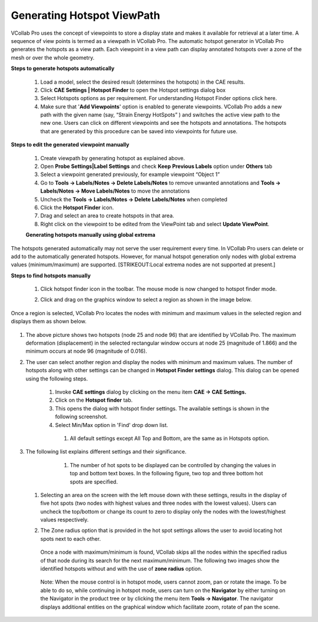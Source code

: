 Generating Hotspot ViewPath 
============================
                          
VCollab Pro uses the concept of viewpoints to store a display   
state and makes it available for retrieval at a later time. A   
sequence of view points is termed as a viewpath in VCollab Pro. 
The automatic hotspot generator in VCollab Pro generates the    
hotspots as a view path. Each viewpoint in a view path can      
display annotated hotspots over a zone of the mesh or over the  
whole geometry.                                                
                                                               
**Steps to generate hotspots automatically**  
                                                                                 
 1. Load a model, select the desired result (determines the    
    hotspots) in the CAE results.                           
                                                                
 2. Click **CAE Settings \| Hotspot Finder** to open the Hotspot
    settings dialog box                                      
                                                               
 3. Select Hotspots options as per requirement. For             
    understanding Hotspot Finder options click here.        
                                                               
 4. Make sure that '**Add Viewpoints**' option is enabled to   
    generate viewpoints. VCollab Pro adds a new path with the
    given name (say, “Strain Energy HotSpots” ) and switches  
    the active view path to the new one. Users can click on  
    different viewpoints and see the hotspots and            
    annotations. The hotspots that are generated by this     
    procedure can be saved into viewpoints for future use.    
                                                                 
**Steps to edit the generated viewpoint manually**             
                                                                
 1. Create viewpath by generating hotspot as explained above.   
                                                            
 2. Open **Probe Settings|Label Settings** and check **Keep**  
    **Previous Labels** option under **Others** tab          
                                                                
 3. Select a viewpoint generated previously, for example    
    viewpoint “Object 1”                                     
                                                                
 4. Go to **Tools -> Labels/Notes -> Delete Labels/Notes** to   
    remove unwanted annotations and **Tools -> Labels/Notes 
    -> Move Labels/Notes** to move the annotations           
                                                                
 5. Uncheck the **Tools -> Labels/Notes -> Delete Labels/Notes**
    when completed                                           
                                                                 
 6. Click the **Hotspot Finder** icon.                                                                                          
 7. Drag and select an area to create hotspots in that area.     
                                                                
 8. Right click on the viewpoint to be edited from the ViewPoint
    tab and select **Update ViewPoint**.                      
                                                                
 **Generating hotspots manually using global extrema**           
                                                                 
The hotspots generated automatically may not serve the user     
requirement every time. In VCollab Pro users can delete or add  
to the automatically generated hotspots. However, for manual    
hotspot generation only nodes with global extrema values        
(minimum/maximum) are supported. [STRIKEOUT:Local extrema nodes
are not supported at present.]                                  
                                                                 
**Steps to find hotspots manually**                             
                                                                 
 #. Click hotspot finder icon\ |image1| in the toolbar. The    
    mouse mode is now changed to hotspot finder mode.         
                                                                
 #. Click and drag on the graphics window to select a region as  
    shown in the image below.                                 
                                                             
                                                                 
    |image2|                                                    
                                                                 
Once a region is selected, VCollab Pro locates the nodes with   
minimum and maximum values in the selected region and displays  
them as shown below.                                           
                                                                 
    |image3|      
                                              
#. The above picture shows two hotspots (node 25 and node 96)  
   that are identified by VCollab Pro. The maximum          
   deformation (displacement) in the selected rectangular    
   window occurs at node 25 (magnitude of 1.866) and the     
   minimum occurs at node 96 (magnitude of 0.016).          
                                                                 
#. The user can select another region and display the nodes    
   with minimum and maximum values. The number of hotspots  
   along with other settings can be changed in **Hotspot  
   Finder settings** dialog. This dialog can be opened using
   the following steps.                                      
                                                                 
    #. Invoke **CAE settings** dialog by clicking on the menu   
       item **CAE -> CAE Settings.**                         
                                                                 
    #. Click on the **Hotspot finder** tab.                     
                                                               
    #. This opens the dialog with hotspot finder settings. The 
       available settings is shown in the following          
       screenshot.                                            
                                                               
    #. Select Min/Max option in 'Find' drop down list.          
                                                             
                                                                
    |image4|                                                  
                                                                
         #. All default settings except All Top and Bottom, are the same
            as in Hotspots option.                                   
                                                                
#. The following list explains different settings and their    
   significance.    
                                        
       #. The number of hot spots to be displayed can be controlled
          by changing the values in top and bottom text boxes.  
          In the following figure, two top and three bottom hot
          spots are specified.                                  
                                                                
    |image5|    
                                              
 #. Selecting an area on the screen with the left mouse down     
    with these settings, results in the display of five hot   
    spots (two nodes with highest values and three nodes with
    the lowest values). Users can uncheck the top/bottom or  
    change its count to zero to display only the nodes with   
    the lowest/highest values respectively.                  
                                                                
 #. The Zone radius option that is provided in the hot spot      
    settings allows the user to avoid locating hot spots next 
    to each other.                                            
                                                             
     |image6| 
                                                            
    Once a node with maximum/minimum is found, VCollab skips all 
    the nodes within the specified radius of that node during    
    its search for the next maximum/minimum. The following two   
    images show the identified hotspots without and with the use
    of **zone radius** option.                                  
                                                               
     |image7|                                                   
                                                                
     |image8|                                                  
                                                                
    Note: When the mouse control is in hotspot mode, users      
    cannot zoom, pan or rotate the image. To be able to do so,  
    while continuing in hotspot mode, users can turn on the      
    **Navigator** by either turning on the Navigator in the      
    product tree or by clicking the menu item **T\ ools ->       
    Navigator**. The navigator displays additional entities on  
    the graphical window which facilitate zoom, rotate of pan    
    the scene.                                                   


.. |image1| image:: icons/HotspotFinder.jpg

.. |image2| image:: JPGImages/cae_Generating_Hotspot_Viewpath_Rectangle.png

.. |image3| image:: JPGImages/cae_Generating_Hotspot_Viewpath_MinimumAndMaximum.png

.. |image4| image:: JPGImages/cae_Generating_Hotspot_Viewpath_CAE_Settings.png

.. |image5| image:: JPGImages/cae_Generating_Hotspot_Viewpat_TopandBottom.png

.. |image6| image:: JPGImages/cae_Generating_Hotspot_Viewpath_ZoneRadius.png

.. |image7| image:: JPGImages/cae_Generating_Hotspot_Viewpath_CAE_Example.png

.. |image8| image:: JPGImages/cae_Generating_Hotspot_Viewpath_Navigator.png

